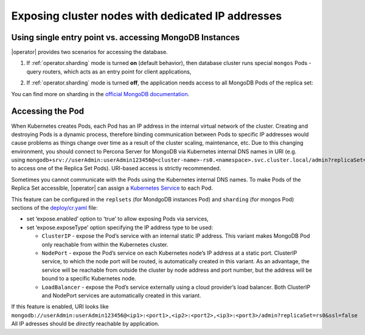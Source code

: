 Exposing cluster nodes with dedicated IP addresses
==================================================

Using single entry point vs. accessing MongoDB Instances
--------------------------------------------------------

|operator| provides two scenarios for accessing the database.

#. If :ref:`operator.sharding` mode is turned **on** (default behavior), then
   database cluster runs special ``mongos`` Pods - query routers, which acts as
   an entry point for client applications,
   
   .. image:: ./assets/images/mongos_espose.png
      :alt: Percona Operator for MongoDB, sharding on
#. If :ref:`operator.sharding` mode is turned **off**, the application needs
   access to all MongoDB Pods of the replica set:

   .. image:: assets/images/mongod_espose.png
      :alt: Percona Operator for MongoDB, sharding off

You can find more on sharding in the `official MongoDB documentation <https://docs.mongodb.com/manual/reference/glossary/#term-sharding>`_.

Accessing the Pod
-----------------

When Kubernetes creates Pods, each Pod has an IP address in the
internal virtual network of the cluster. Creating and destroying
Pods is a dynamic process, therefore binding communication between Pods to
specific IP addresses would cause problems as things change over
time as a result of the cluster scaling, maintenance, etc. Due to
this changing environment, you should connect to Percona Server for
MongoDB via Kubernetes internal DNS names in URI
(e.g. using ``mongodb+srv://userAdmin:userAdmin123456@<cluster-name>-rs0.<namespace>.svc.cluster.local/admin?replicaSet=rs0&ssl=false`` to access one of the Replica Set Pods).
URI-based access is strictly recommended.

Sometimes you cannot communicate with the Pods using the Kubernetes internal DNS
names. To make Pods of the Replica Set accessible, |operator| can assign a `Kubernetes
Service <https://kubernetes.io/docs/concepts/services-networking/service/>`_
to each Pod.

This feature can be configured in the ``replsets`` (for MondgoDB instances Pod) 
and ``sharding`` (for mongos Pod) sections of the
`deploy/cr.yaml <https://github.com/percona/percona-server-mongodb-operator/blob/main/deploy/cr.yaml>`_
file:

-  set ‘expose.enabled’ option to ‘true’ to allow exposing Pods via
   services,
-  set ‘expose.exposeType’ option specifying the IP address type to be
   used:

   -  ``ClusterIP`` - expose the Pod’s service with an internal static
      IP address. This variant makes MongoDB Pod only reachable from
      within the Kubernetes cluster.
   -  ``NodePort`` - expose the Pod’s service on each Kubernetes node’s
      IP address at a static port. ClusterIP service, to which the node
      port will be routed, is automatically created in this variant. As
      an advantage, the service will be reachable from outside the
      cluster by node address and port number, but the address will be
      bound to a specific Kubernetes node.
   -  ``LoadBalancer`` - expose the Pod’s service externally using a
      cloud provider’s load balancer. Both ClusterIP and NodePort
      services are automatically created in this variant.

If this feature is enabled, URI looks like
``mongodb://userAdmin:userAdmin123456@<ip1>:<port1>,<ip2>:<port2>,<ip3>:<port3>/admin?replicaSet=rs0&ssl=false``
All IP adresses should be *directly* reachable by application.
